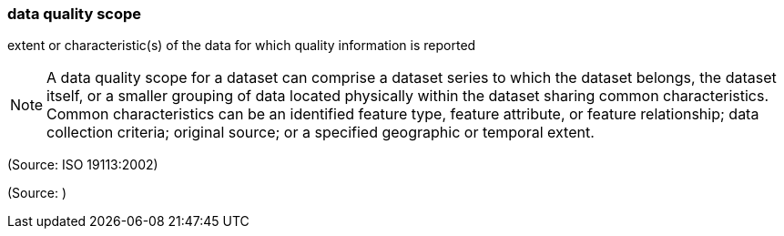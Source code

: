 === data quality scope

extent or characteristic(s) of the data for which quality information is reported

NOTE: A data quality scope for a dataset can comprise a dataset series to which the dataset belongs, the dataset itself, or a smaller grouping of data located physically within the dataset sharing common characteristics. Common characteristics can be an identified feature type, feature attribute, or feature relationship; data collection criteria; original source; or a specified geographic or temporal extent.

(Source: ISO 19113:2002)

(Source: )


